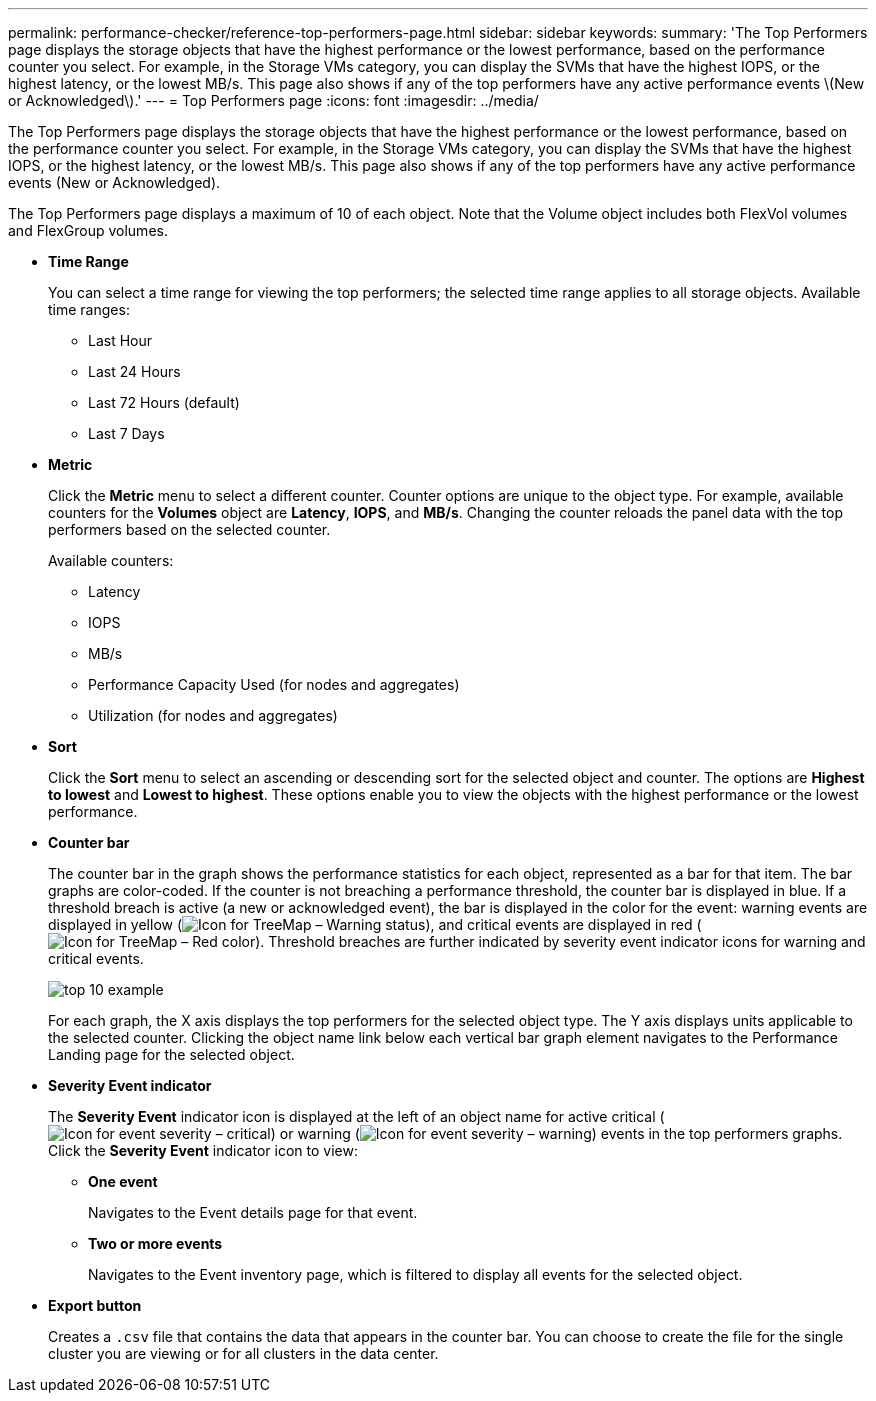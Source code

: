 ---
permalink: performance-checker/reference-top-performers-page.html
sidebar: sidebar
keywords: 
summary: 'The Top Performers page displays the storage objects that have the highest performance or the lowest performance, based on the performance counter you select. For example, in the Storage VMs category, you can display the SVMs that have the highest IOPS, or the highest latency, or the lowest MB/s. This page also shows if any of the top performers have any active performance events \(New or Acknowledged\).'
---
= Top Performers page
:icons: font
:imagesdir: ../media/

[.lead]
The Top Performers page displays the storage objects that have the highest performance or the lowest performance, based on the performance counter you select. For example, in the Storage VMs category, you can display the SVMs that have the highest IOPS, or the highest latency, or the lowest MB/s. This page also shows if any of the top performers have any active performance events (New or Acknowledged).

The Top Performers page displays a maximum of 10 of each object. Note that the Volume object includes both FlexVol volumes and FlexGroup volumes.

* *Time Range*
+
You can select a time range for viewing the top performers; the selected time range applies to all storage objects. Available time ranges:

 ** Last Hour
 ** Last 24 Hours
 ** Last 72 Hours (default)
 ** Last 7 Days

* *Metric*
+
Click the *Metric* menu to select a different counter. Counter options are unique to the object type. For example, available counters for the *Volumes* object are *Latency*, *IOPS*, and *MB/s*. Changing the counter reloads the panel data with the top performers based on the selected counter.
+
Available counters:

 ** Latency
 ** IOPS
 ** MB/s
 ** Performance Capacity Used (for nodes and aggregates)
 ** Utilization (for nodes and aggregates)

* *Sort*
+
Click the *Sort* menu to select an ascending or descending sort for the selected object and counter. The options are *Highest to lowest* and *Lowest to highest*. These options enable you to view the objects with the highest performance or the lowest performance.

* *Counter bar*
+
The counter bar in the graph shows the performance statistics for each object, represented as a bar for that item. The bar graphs are color-coded. If the counter is not breaching a performance threshold, the counter bar is displayed in blue. If a threshold breach is active (a new or acknowledged event), the bar is displayed in the color for the event: warning events are displayed in yellow (image:../media/treemapstatus-warning-png.gif[Icon for TreeMap – Warning status]), and critical events are displayed in red (image:../media/treemapred-png.gif[Icon for TreeMap – Red color]). Threshold breaches are further indicated by severity event indicator icons for warning and critical events.
+
image::../media/top-10-example.gif[]
+
For each graph, the X axis displays the top performers for the selected object type. The Y axis displays units applicable to the selected counter. Clicking the object name link below each vertical bar graph element navigates to the Performance Landing page for the selected object.

* *Severity Event indicator*
+
The *Severity Event* indicator icon is displayed at the left of an object name for active critical (image:../media/sev-critical-um60.png[Icon for event severity – critical]) or warning (image:../media/sev-warning-um60.png[Icon for event severity – warning]) events in the top performers graphs. Click the *Severity Event* indicator icon to view:

 ** *One event*
+
Navigates to the Event details page for that event.

 ** *Two or more events*
+
Navigates to the Event inventory page, which is filtered to display all events for the selected object.

* *Export button*
+
Creates a `.csv` file that contains the data that appears in the counter bar. You can choose to create the file for the single cluster you are viewing or for all clusters in the data center.
